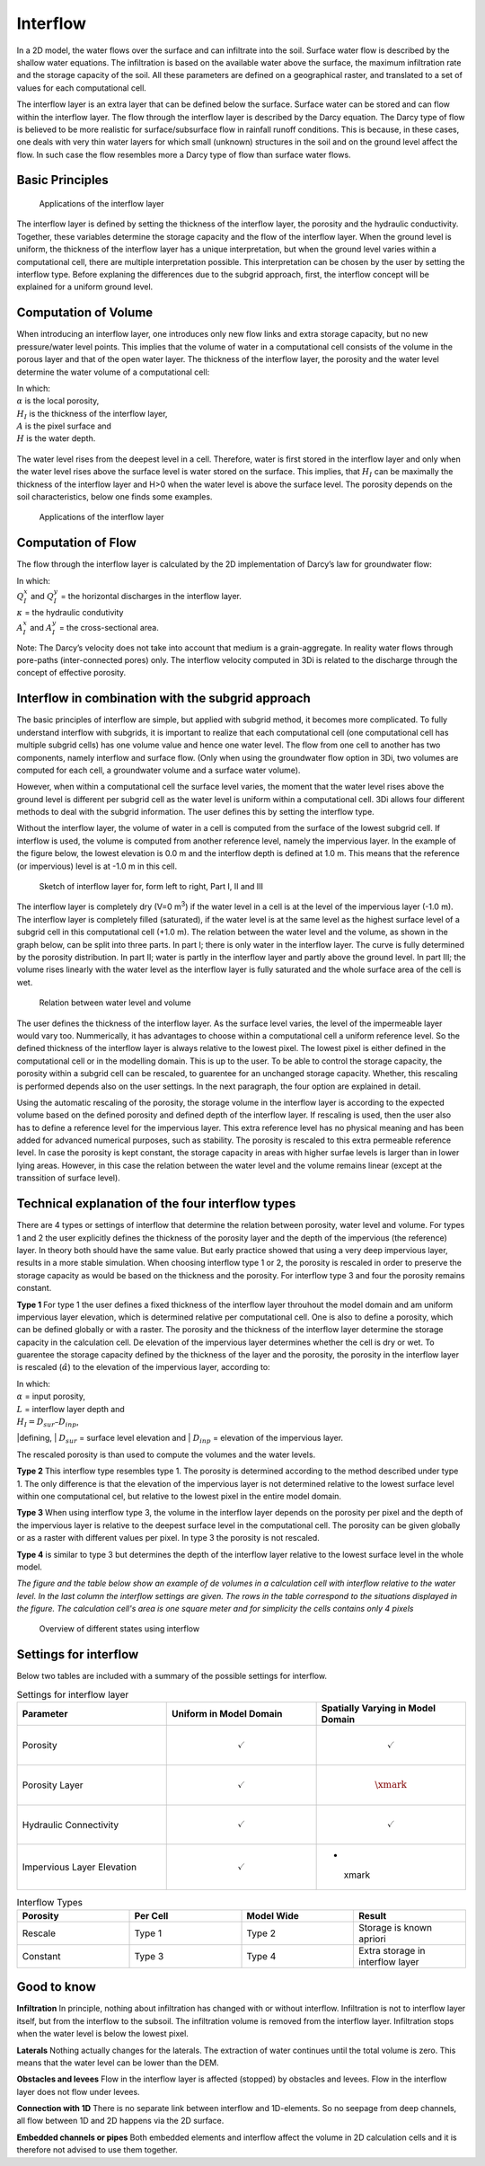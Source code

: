 Interflow
=========


In a 2D model, the water flows over the surface and can infiltrate into the soil. Surface water flow is described by the shallow water equations. The infiltration is based on the available water above the surface, the maximum infiltration rate and the storage capacity of the soil. All these parameters are defined on a geographical raster, and translated to a set of values for each computational cell.

The interflow layer is an extra layer that can be defined below the surface. Surface water can be stored and can flow within the interflow layer. The flow through the interflow layer is described by the Darcy equation. The Darcy type of flow is believed to be more realistic for surface/subsurface flow in rainfall runoff conditions. This is because, in these cases, one deals with very thin water layers for which small (unknown) structures in the soil and on the ground level affect the flow. In such case the flow resembles more a Darcy type of flow than surface water flows. 

Basic Principles
------------------

.. figure:: image/b_interflow_applications.png
   :alt: Applications of the interflow layer
   
   Applications of the interflow layer

The interflow layer is defined by setting the thickness of the interflow layer, the porosity and the hydraulic conductivity. Together, these variables determine the storage capacity and the flow of the interflow layer. When the ground level is uniform, the thickness of the interflow layer has a unique interpretation, but when the ground level varies within a computational cell, there are multiple interpretation possible. This interpretation can be chosen by the user by setting the interflow type. Before explaning the differences due to the subgrid approach, first, the interflow concept will be explained for a uniform ground level. 


Computation of Volume
-----------------------

When introducing an interflow layer, one introduces only new flow links and extra storage capacity, but no new pressure/water level points. This implies that the volume of water in a computational cell consists of the volume in the porous layer and that of the open water layer. The thickness of the interflow layer, the porosity and the water level determine the water volume of a computational cell: 

.. math::
   :label: interflow_volume
   
     V = \alpha H_I A + H A,

| In which:
| :math:`\alpha` is the local porosity, 
| :math:`H_I` is the thickness of the interflow layer, 
| :math:`A` is the pixel surface and 
| :math:`H` is the water depth.

.. figure:: image/b_interflow_simple.png
   :alt: Sketch of interflow layer

The water level rises from the deepest level in a cell. Therefore, water is first stored in the interflow layer and only when the water level rises above the surface level is water stored on the surface. This implies, that :math:`H_I` can be maximally the thickness of the interflow layer and H>0 when the water level is above the surface level. The porosity depends on the soil characteristics, below one finds some examples.

.. figure:: image/b_interflow_examples_porosity.png
   :alt: Applications of the interflow layer
   :scale: 75 %
   
   Applications of the interflow layer

Computation of Flow
---------------------

The flow through the interflow layer is calculated by the 2D implementation of Darcy’s law for groundwater flow:

.. math::
   :label: interflow_flow
   
   Q_I^x = \kappa A_I^x \frac{\delta \zeta}{\delta x}\\
   Q_I^y = \kappa A_I^y \frac{\delta \zeta}{\delta y}


| In which:
| :math:`Q_I^x` and :math:`Q_I^y` = the horizontal discharges in the interflow layer. 
| :math:`\kappa` = the hydraulic condutivity
| :math:`A_I^x` and :math:`A_I^y` = the cross-sectional area.

Note: The Darcy’s velocity does not take into account that medium is a grain-aggregate. In reality water flows through pore-paths (inter-connected pores) only. The interflow velocity computed in 3Di is related to the discharge through the concept of effective porosity.

Interflow in combination with the subgrid approach
----------------------------------------------------

The basic principles of interflow are simple, but applied with subgrid method, it becomes more complicated. To fully understand interflow with subgrids, it is important to realize that each computational cell (one computational cell has multiple subgrid  cells) has one volume value and hence one water level. The flow from one cell to another has two components, namely interflow and surface flow. (Only when using the groundwater flow option in 3Di, two volumes are computed for each cell, a groundwater volume and a surface water volume).

However, when within a computational cell the surface level varies, the moment that the water level rises above the ground level is different per subgrid cell as the water level is uniform within a computational cell. 3Di allows four different methods to deal with the subgrid information. The user defines this by setting the interflow type. 

Without the interflow layer, the volume of water in a cell is computed from the surface of the lowest subgrid cell. If interflow is used, the volume is computed from another reference level, namely the impervious layer. In the example of the figure below, the lowest elevation is 0.0 m and the interflow depth is defined at 1.0 m. This means that the reference (or impervious) level is at -1.0 m in this cell. 


.. figure:: image/b_interflow_build_volume.png
   :scale: 150 %
   :alt: Sketch of interflow layer for, form left to right, Part I, II and III
   
   Sketch of interflow layer for, form left to right, Part I, II and III


The interflow layer is completely dry (V=0 m\ :sup:`3`\) if the water level in a cell is at the level of the impervious layer (-1.0 m). The interflow layer is completely filled (saturated), if the water level is at the same level as the highest surface level of a subgrid cell in this computational cell (+1.0 m). The relation between the water level and the volume, as shown in the graph below, can be split into three parts. In part I; there is only water in the interflow layer. The curve is fully determined by the porosity distribution. In part II; water is partly in the interflow layer and partly above the ground level. In part III; the volume rises linearly with the water level as the interflow layer is fully saturated and the whole surface area of the cell is wet.

   
.. figure:: image/b_interflow_volume_curve.png
   :scale: 50 %
   :alt: Relation between water level and volume
   
   Relation between water level and volume


The user defines the thickness of the interflow layer. As the surface level varies, the level of the impermeable layer would vary too. Nummerically, it has advantages to choose within a computational cell a uniform reference level. So the defined thickness of the interflow layer is always relative to the lowest pixel. The lowest pixel is either defined in the computational cell or in the modelling domain. This is up to the user. To be able to control the storage capacity, the porosity within a subgrid cell can be rescaled, to guarentee for an unchanged storage capacity. Whether, this rescaling is performed depends also on the user settings. In the next paragraph, the four option are explained in detail.

Using the automatic rescaling of the porosity, the storage volume in the interflow layer is according to the expected volume based on the defined porosity and defined depth of the interflow layer. If rescaling is used, then the user also has to define a reference level for the impervious layer. This extra reference level has no physical meaning and has been added for advanced numerical purposes, such as stability. The porosity is rescaled to this extra permeable reference level. In case the porosity is kept constant, the storage capacity in areas with higher surfae levels is larger than in lower lying areas. However, in this case the relation between the water level and the volume remains linear (except at the transsition of surface level). 

Technical explanation of the four interflow types
---------------------------------------------------

There are 4 types or settings of interflow that determine the  relation between porosity, water level and volume. For types 1 and 2 the user explicitly defines the thickness of the porosity layer and the depth of the impervious (the reference) layer. In theory both should have the same value. But early practice showed that using a very deep impervious layer, results in a more stable simulation. When choosing interflow type 1 or 2, the porosity is rescaled in order to preserve the storage capacity as would be based on the thickness and the porosity. For interflow type 3 and four the porosity remains constant.

**Type 1** 
For type 1 the user defines a fixed thickness of the interflow layer throuhout the model domain and am uniform impervious layer elevation, which is determined relative per computational cell. One is also to define a porosity, which can be defined globally or with a raster. The porosity and the thickness of the interflow layer determine the storage capacity in the calculation cell. De elevation of the impervious layer determines whether the cell is dry or wet. To guarentee the storage capacity defined by the thickness of the layer and the porosity, the  porosity in the interflow layer is rescaled (:math:`\hat{\alpha}`) to the elevation of the impervious layer, according to:

.. math::
   :label: porosity_scaled
   
   \hat{\alpha} = \frac{\alpha * L}{max(H_I, L)}

| In which: 
| :math:`\alpha` = input porosity, 
| :math:`L` = interflow layer depth and 
| :math:`H_I = D_{sur} – D_{inp}`, 

|defining,
| :math:`D_{sur}` = surface level elevation and 
| :math:`D_{inp}`  = elevation of the impervious layer.

The rescaled porosity is than used to compute the volumes and the water levels. 

**Type 2** This interflow type resembles type 1. The porosity is determined according to the method described under type 1. The only difference is that the elevation of the impervious layer is not determined relative to the lowest surface level within one computational cel, but relative to the lowest pixel in the entire model domain.

**Type 3** When using interflow type 3, the volume in the interflow layer depends on the porosity per pixel and the depth of the impervious layer is relative to the deepest surface level in the computational cell. The porosity can be given globally or as a raster with different values per pixel. In type 3 the porosity is not rescaled.

**Type 4** is similar to type 3 but determines the depth of the interflow layer relative to the lowest surface level in the whole model.

*The figure and the table below show an example of de volumes in a calculation cell with interflow relative to the water level. In the last column the interflow settings are given. The rows in the table correspond to the situations displayed in the figure. The calculation cell's area is one square meter and for simplicity the cells contains only 4 pixels*


.. figure:: image/b_interflow_states.png
   :alt: Overview of different states using interflow

   Overview of different states using interflow
   
.. figure:: image/b_interflow_example.png
   :alt: Interflow example table


Settings for interflow
--------------------------

Below two tables are included with a summary of the possible settings for interflow. 

.. list-table:: Settings for interflow layer
   :widths: 45 45 45
   :header-rows: 1

   * - Parameter
     - Uniform in Model Domain
     - Spatially Varying in Model Domain
   * - Porosity
     - .. math:: 
         \checkmark
     - .. math:: 
         \checkmark
   * - Porosity Layer
     - .. math:: 
         \checkmark
     - 	.. math:: 
         \xmark
   * - Hydraulic Connectivity
     - .. math:: 
         \checkmark
     - .. math:: 
         \checkmark
   * - Impervious Layer Elevation
     - .. math:: 
         \checkmark
     - - 	.. math:: 
         \xmark

.. list-table:: Interflow Types
   :widths: 30 30 30 30
   :header-rows: 1
   
   * - Porosity
     - Per Cell
     - Model Wide
     - Result
   * - Rescale
     - Type 1 
     - Type 2
     - Storage is known apriori
   * - Constant
     - Type 3
     - Type 4
     - Extra storage in interflow layer
     



Good to know
------------

**Infiltration** In principle, nothing about infiltration has changed with or without interflow. Infiltration is not to interflow layer itself, but from the interflow to the subsoil. The infiltration volume is removed from the interflow layer. Infiltration stops when the water level is below the lowest pixel.

**Laterals** Nothing actually changes for the laterals. The extraction of water continues until the total volume is zero. This means that the water level can be lower than the DEM.

**Obstacles and levees** Flow in the interflow layer is affected (stopped) by obstacles and levees. Flow in the interflow layer does not flow under levees.

**Connection with 1D** There is no separate link between interflow and 1D-elements. So no seepage from deep channels, all flow between 1D and 2D happens via the 2D surface.

**Embedded channels or pipes** Both embedded elements and interflow affect the volume in 2D calculation cells and it is therefore not advised to use them together.

